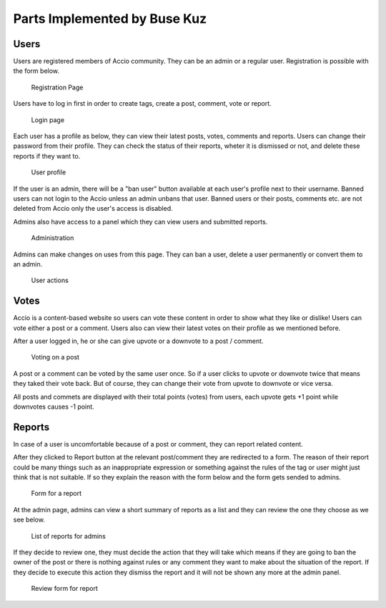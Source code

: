 Parts Implemented by Buse Kuz
================================


Users
-----

Users are registered members of Accio community. They can be an admin or a regular user.
Registration is possible with the form below.

.. figure:: images/register.png

	Registration Page



Users have to log in first in order to create tags, create a post, comment, vote or report.

.. figure:: images/login.png

	Login page



Each user has a profile as below, they can view their latest posts, votes, comments and reports. Users can change their password from their profile.
They can check the status of their reports, wheter it is dismissed or not, and delete these reports if they want to.

.. figure:: images/profile_page.png

	User profile



If the user is an admin, there will be a "ban user" button available at each user's profile next to their username. Banned users can not login to the Accio unless an admin unbans that user. Banned users or their posts, comments etc. are not deleted from Accio only the user's access is disabled.

Admins also have access to a panel which they can view users and submitted reports.

.. figure:: images/admin.png

	Administration


Admins can make changes on uses from this page. They can ban a user, delete a user permanently or convert them to an admin.

.. figure:: images/admin_users.png

	User actions




Votes
-----

Accio is a content-based website so users can vote these content in order to show what they like or dislike! Users can vote either a post or a comment. Users also can view their latest votes on their profile as we mentioned before.

After a user logged in, he or she can give upvote or a downvote  to a post / comment.

.. figure:: images/vote_post.png

	Voting on a post



A post or a comment can be voted by the same user once. So if a user clicks to upvote or downvote twice that means they taked their vote back. But of course, they can change their vote from upvote to downvote or vice versa.

All posts and commets are displayed with their total points (votes) from users, each upvote gets +1 point while downvotes causes -1 point.





Reports
-------

In case of a user is uncomfortable because of a post or comment, they can report related content.

After they clicked to Report button at the relevant post/comment they are redirected to a form. The reason of their report could be many things such as an inappropriate expression or something against the rules of the tag or user might just think that is not suitable. If so they explain the reason with the form below and the form gets sended to admins.

.. figure:: images/report_form.png

	Form for a report



At the admin page, admins can view a short summary of reports as a list and they can review the one they choose as we see below.

.. figure:: images/report_view.png

	List of reports for admins



If they decide to review one, they must decide the action that they will take which means if they are going to ban the owner of the post or there is nothing against rules or any comment they want to make about the situation of the report. If they decide to execute this action they dismiss the report and it will not be shown any more at the admin panel.

.. figure:: images/report_review.png

	Review form for report



